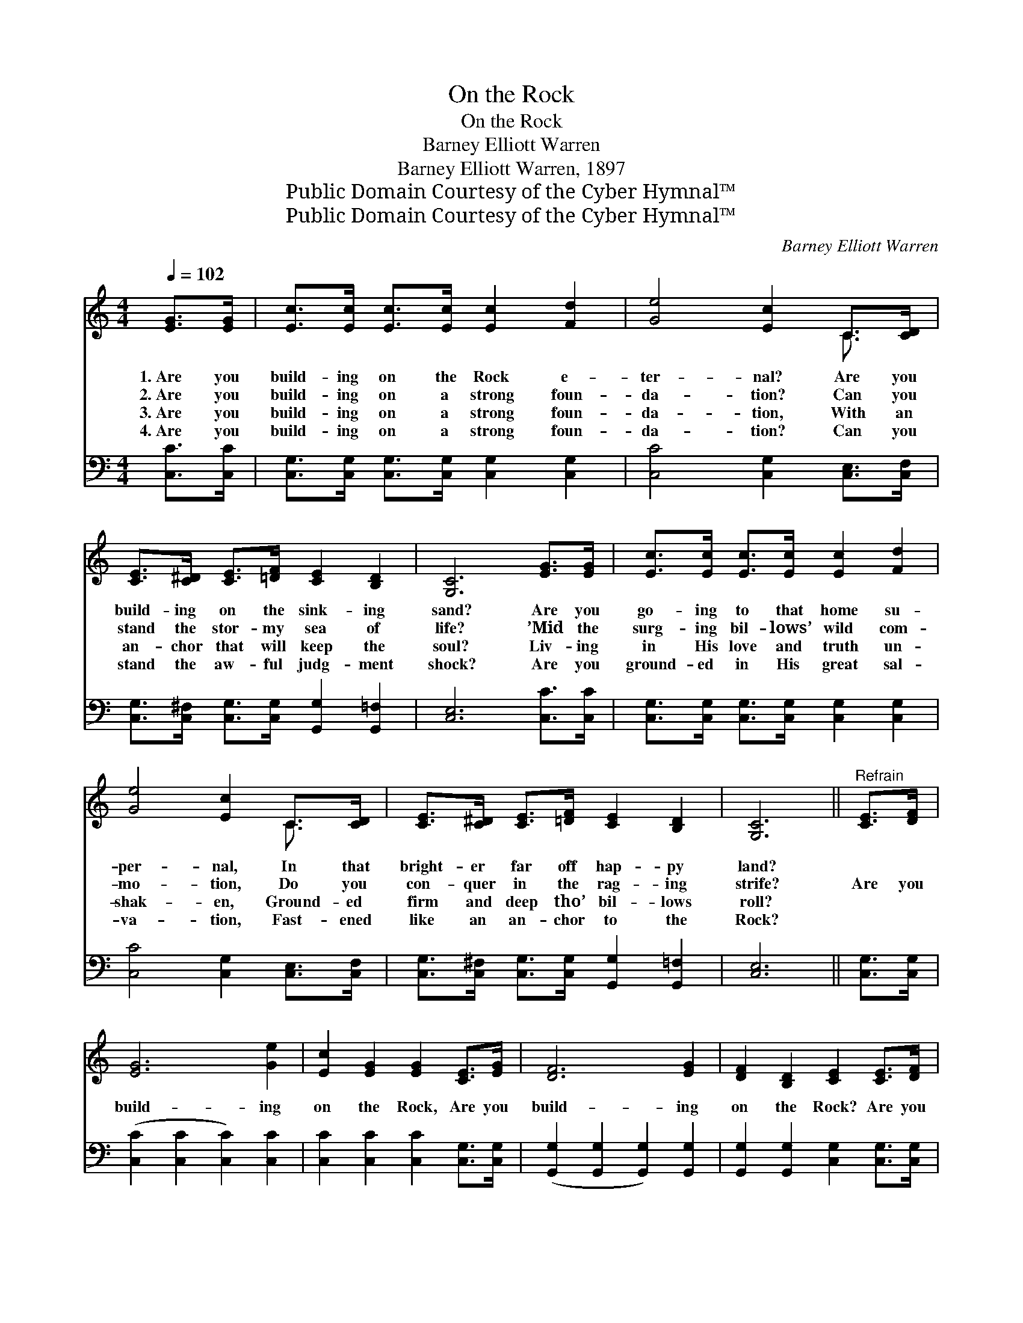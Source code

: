 X:1
T:On the Rock
T:On the Rock
T:Barney Elliott Warren
T:Barney Elliott Warren, 1897
T:Public Domain Courtesy of the Cyber Hymnal™
T:Public Domain Courtesy of the Cyber Hymnal™
C:Barney Elliott Warren
Z:Public Domain
Z:Courtesy of the Cyber Hymnal™
%%score ( 1 2 ) 3
L:1/8
Q:1/4=102
M:4/4
K:C
V:1 treble 
V:2 treble 
V:3 bass 
V:1
 [EG]>[EG] | [Ec]>[Ec] [Ec]>[Ec] [Ec]2 [Fd]2 | [Ge]4 [Ec]2 C>[CD] | %3
w: 1.~Are you|build- ing on the Rock e-|ter- nal? Are you|
w: 2.~Are you|build- ing on a strong foun-|da- tion? Can you|
w: 3.~Are you|build- ing on a strong foun-|da- tion, With an|
w: 4.~Are you|build- ing on a strong foun-|da- tion? Can you|
 [CE]>[C^D] [CE]>[=DF] [CE]2 [B,D]2 | [G,C]6 [EG]>[EG] | [Ec]>[Ec] [Ec]>[Ec] [Ec]2 [Fd]2 | %6
w: build- ing on the sink- ing|sand? Are you|go- ing to that home su-|
w: stand the stor- my sea of|life? ’Mid the|surg- ing bil- lows’ wild com-|
w: an- chor that will keep the|soul? Liv- ing|in His love and truth un-|
w: stand the aw- ful judg- ment|shock? Are you|ground- ed in His great sal-|
 [Ge]4 [Ec]2 C>[CD] | [CE]>[C^D] [CE]>[=DF] [CE]2 [B,D]2 | [G,C]6 ||"^Refrain" [CE]>[DF] | %10
w: per- nal, In that|bright- er far off hap- py|land?||
w: mo- tion, Do you|con- quer in the rag- ing|strife?|Are you|
w: shak- en, Ground- ed|firm and deep tho’ bil- lows|roll?||
w: va- tion, Fast- ened|like an an- chor to the|Rock?||
 [EG]6 [Ge]2 | [Ec]2 [EG]2 [EG]2 [CE]>[EG] | [DF]6 [EG]2 | [DF]2 [B,D]2 [CE]2 [CE]>[DF] | %14
w: ||||
w: build- ing|on the Rock, Are you|build- ing|on the Rock? Are you|
w: ||||
w: ||||
 [EG]6 [Ge]2 | [Ec]2 [EG]2 [FA]2 ([Ac]>[FA]) | [EG]3 [Ge] [Fd]2 [FB]2 | [Ec]6 |] %18
w: ||||
w: build- ing|on the Rock, Or, *|on the sink- ing|sand?|
w: ||||
w: ||||
V:2
 x2 | x8 | x6 C3/2 x/ | x8 | x8 | x8 | x6 C3/2 x/ | x8 | x6 || x2 | x8 | x8 | x8 | x8 | x8 | x8 | %16
 x6 (3(DEF) | x6 |] %18
V:3
 [C,C]>[C,C] | [C,G,]>[C,G,] [C,G,]>[C,G,] [C,G,]2 [C,G,]2 | [C,C]4 [C,G,]2 [C,E,]>[C,F,] | %3
 [C,G,]>[C,^F,] [C,G,]>[C,G,] [G,,G,]2 [G,,=F,]2 | [C,E,]6 [C,C]>[C,C] | %5
 [C,G,]>[C,G,] [C,G,]>[C,G,] [C,G,]2 [C,G,]2 | [C,C]4 [C,G,]2 [C,E,]>[C,F,] | %7
 [C,G,]>[C,^F,] [C,G,]>[C,G,] [G,,G,]2 [G,,=F,]2 | [C,E,]6 || [C,G,]>[C,G,] | %10
 ([C,C]2 [C,C]2 [C,C]2) [C,C]2 | [C,C]2 [C,C]2 [C,C]2 [C,G,]>[C,G,] | %12
 ([G,,G,]2 [G,,G,]2 [G,,G,]2) [G,,G,]2 | [G,,G,]2 [G,,G,]2 [C,G,]2 [C,G,]>[C,G,] | %14
 ([C,C]2 [C,C]2 [C,C]2) [C,C]2 | [C,C]2 [C,C]2 [F,C]2 [F,C]2 | [G,C]3 [G,C] [G,,G,B,]2 [G,,G,]2 | %17
 [C,G,]6 |] %18

